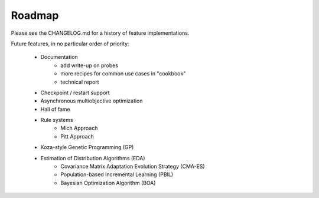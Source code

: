 Roadmap
=======
Please see the CHANGELOG.md for a history of feature implementations.

Future features, in no particular order of priority:

    * Documentation
        * add write-up on probes
        * more recipes for common use cases in "cookbook"
        * technical report
    * Checkpoint / restart support
    * Asynchronous multiobjective optimization
    * Hall of fame
    * Rule systems
        * Mich Approach
        * Pitt Approach
    * Koza-style Genetic Programming (GP)
    * Estimation of Distribution Algorithms (EDA)
        * Covariance Matrix Adaptation Evolution Strategy (CMA-ES)
        * Population-based Incremental Learning (PBIL)
        * Bayesian Optimization Algorithm (BOA)
